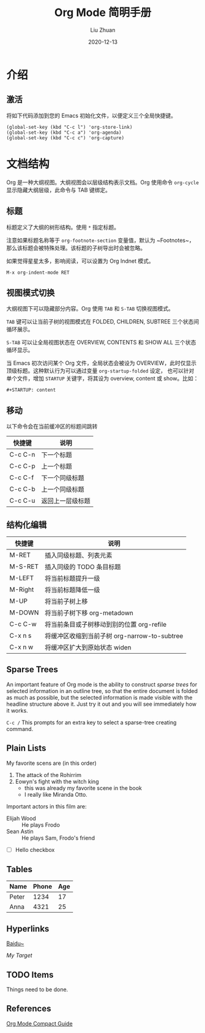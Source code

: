 #+author: Liu Zhuan
#+date: 2020-12-13
#+TITLE: Org Mode 简明手册
#+STARTUP: content

* 介绍

** 激活

将如下代码添加到您的 Emacs 初始化文件，以便定义三个全局快捷键。

#+BEGIN_SRC elisp
(global-set-key (kbd "C-c l") 'org-store-link)
(global-set-key (kbd "C-c a") 'org-agenda)
(global-set-key (kbd "C-c c") 'org-capture)
#+END_SRC


* 文档结构

Org 是一种大纲视图。大纲视图会以层级结构表示文档。Org 使用命令 ~org-cycle~ 显示隐藏大纲层级，此命令与 TAB 键绑定。

** 标题

标题定义了大纲的树形结构。使用 ~*~ 指定标题。

注意如果标题名称等于 ~org-footnote-section~ 变量值，默认为 ~Footnotes~，那么该标题会被特殊处理。该标题的子树导出时会被忽略。

如果觉得星星太多，影响阅读，可以设置为 Org Indnet 模式。

#+BEGIN_SRC
M-x org-indent-mode RET
#+END_SRC

** 视图模式切换

大纲视图下可以隐藏部分内容。Org 使用 ~TAB~ 和 ~S-TAB~ 切换视图模式。

~TAB~ 键可以让当前子树的视图模式在 FOLDED, CHILDREN, SUBTREE 三个状态间循环展示。

~S-TAB~ 可以让全局视图状态在 OVERVIEW, CONTENTS 和 SHOW ALL 三个状态循环显示。

当 Emacs 初次访问某个 Org 文件，全局状态会被设为 OVERVIEW，此时仅显示顶级标题。这种默认行为可以通过变量 ~org-startup-folded~ 设定，
也可以针对单个文件，增加 ~STARTUP~ 关键字，将其设为 overview, content 或 show。比如：

#+BEGIN_SRC
#+STARTUP: content
#+END_SRC

** 移动

以下命令会在当前缓冲区的标题间跳转

| 快捷键  | 说明             |
|---------+------------------|
| C-c C-n | 下一个标题       |
| C-c C-p | 上一个标题       |
| C-c C-f | 下一个同级标题   |
| C-c C-b | 上一个同级标题   |
| C-c C-u | 返回上一层级标题 |

** 结构化编辑

| 快捷键  | 说明                                         |
|---------+----------------------------------------------|
| M-RET   | 插入同级标题、列表元素                       |
| M-S-RET | 插入同级的 TODO 条目标题                     |
| M-LEFT  | 将当前标题提升一级                           |
| M-Right | 将当前标题降低一级                           |
| M-UP    | 将当前子树上移                               |
| M-DOWN  | 将当前子树下移 org-metadown                  |
| C-c C-w | 将当前条目或子树移动到别的位置 org-refile    |
| C-x n s | 将缓冲区收缩到当前子树 org-narrow-to-subtree |
| C-x n w | 将缓冲区扩大到原始状态 widen                 |

** Sparse Trees

 An important feature of Org mode is the ability to construct /sparse
 trees/ for selected information in an outline tree, so that the entire
 document is folded as much as possible, but the selected information
 is made visible with the headline structure above it. Just try it out
 and you will see immediately how it works.

 ~C-c /~ This prompts for an extra key to select a sparse-tree creating
 command.

** Plain Lists

My favorite scens are (in this order)

1. The attack of the Rohirrim
2. Eowyn's fight with the witch king
   + this was already my favorite scene in the book
   + I really like Miranda Otto.
Important actors in this film are:

+ Elijah Wood :: He plays Frodo
+ Sean Astin :: He plays Sam, Frodo's friend
+ [ ] Hello checkbox



** Tables

| Name  | Phone | Age |
|-------+-------+-----|
| Peter |  1234 |  17 |
| Anna  |  4321 |  25 |
|-------+-------+-----|

** Hyperlinks

[[https://baidu.com][Baidu~]]

[[My Target]]

** TODO Items

Things need to be done.

** References

   [[https://orgmode.org/guide][Org Mode Compact Guide]]

